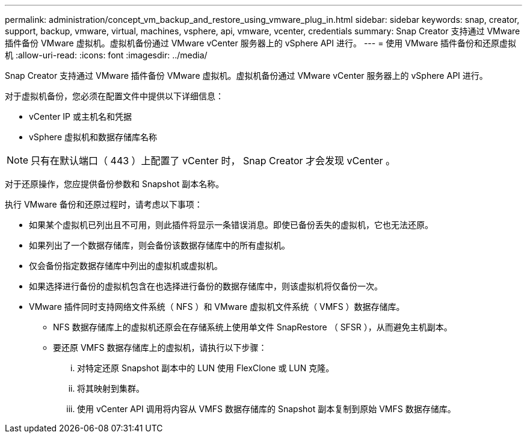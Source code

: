 ---
permalink: administration/concept_vm_backup_and_restore_using_vmware_plug_in.html 
sidebar: sidebar 
keywords: snap, creator, support, backup, vmware, virtual, machines, vsphere, api, vmware, vcenter, credentials 
summary: Snap Creator 支持通过 VMware 插件备份 VMware 虚拟机。虚拟机备份通过 VMware vCenter 服务器上的 vSphere API 进行。 
---
= 使用 VMware 插件备份和还原虚拟机
:allow-uri-read: 
:icons: font
:imagesdir: ../media/


[role="lead"]
Snap Creator 支持通过 VMware 插件备份 VMware 虚拟机。虚拟机备份通过 VMware vCenter 服务器上的 vSphere API 进行。

对于虚拟机备份，您必须在配置文件中提供以下详细信息：

* vCenter IP 或主机名和凭据
* vSphere 虚拟机和数据存储库名称



NOTE: 只有在默认端口（ 443 ）上配置了 vCenter 时， Snap Creator 才会发现 vCenter 。

对于还原操作，您应提供备份参数和 Snapshot 副本名称。

执行 VMware 备份和还原过程时，请考虑以下事项：

* 如果某个虚拟机已列出且不可用，则此插件将显示一条错误消息。即使已备份丢失的虚拟机，它也无法还原。
* 如果列出了一个数据存储库，则会备份该数据存储库中的所有虚拟机。
* 仅会备份指定数据存储库中列出的虚拟机或虚拟机。
* 如果选择进行备份的虚拟机包含在也选择进行备份的数据存储库中，则该虚拟机将仅备份一次。
* VMware 插件同时支持网络文件系统（ NFS ）和 VMware 虚拟机文件系统（ VMFS ）数据存储库。
+
** NFS 数据存储库上的虚拟机还原会在存储系统上使用单文件 SnapRestore （ SFSR ），从而避免主机副本。
** 要还原 VMFS 数据存储库上的虚拟机，请执行以下步骤：
+
... 对特定还原 Snapshot 副本中的 LUN 使用 FlexClone 或 LUN 克隆。
... 将其映射到集群。
... 使用 vCenter API 调用将内容从 VMFS 数据存储库的 Snapshot 副本复制到原始 VMFS 数据存储库。





